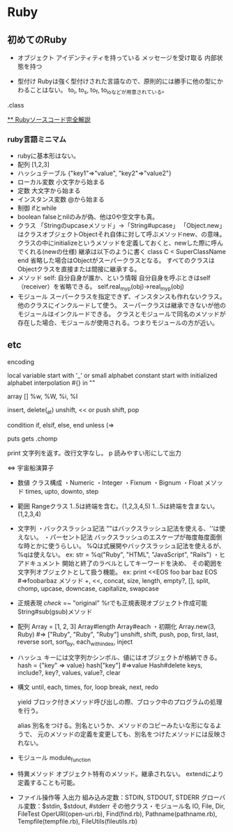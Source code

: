 * Ruby

** 初めてのRuby

- オブジェクト
    アイデンティティを持っている
    メッセージを受け取る
    内部状態を持つ

- 型付け
    Rubyは強く型付けされた言語なので、原則的には勝手に他の型にかわることはない。
    to_i, to_s, to_f, to_ioなどが用意されている。
    
.class
    


[[http://i.loveruby.net/ja/rhg/book/][** Rubyソースコード完全解説]]

*** ruby言語ミニマム
- rubyに基本形はない。
- 配列
    [1,2,3]
- ハッシュテーブル
    {"key1"=>"value", "key2"=>"value2"}
- ローカル変数
    小文字から始まる
- 定数
    大文字から始まる
- インスタンス変数
    @から始まる
- 制御
    ifとwhile
- boolean
    falseとnilのみが偽、他は0や空文字も真。
- クラス
    「Stringのupcaseメソッド」→「String#upcase」
    「Object.new」はクラスオブジェクトObjectそれ自体に対して呼ぶメソッドnew、の意味。
    クラスの中にinitializeというメソッドを定義しておくと、newした際に呼んでくれる(newの仕様)
    継承は以下のように書く
       class C < SuperClassName
       end
    省略した場合はObjectがスーパークラスとなる。
    すべてのクラスはObjectクラスを直接または間接に継承する。
- メソッド
    self: 自分自身が誰か、という情報
    自分自身を呼ぶときはself（receiver）を省略できる。
    self.real_my_p(obj)→real_my_p(obj)
- モジュール
    スーパークラスを指定できず、インスタンスも作れないクラス。
    他のクラスにインクルードして使う。
    スーパークラスは継承できないが他のモジュールはインクルードできる。
    クラスとモジュールで同名のメソッドが存在した場合、モジュールが使用される。つまりモジュールの方が近い。



** etc

encoding
    # encoding: utf-8(etc)

local variable
    start with '_' or small alphabet
constant
    start with initialized alphabet
interpolation
    #{} in ""

array
    []
    %w, %W, %i, %I

    insert, delete(_at)
    unshift, << or push
    shift, pop

condition
    if, elsif, else, end
    unless (=> 

puts
gets
    .chomp

print
    文字列を返す。改行文字なし。
p
    読みやすい形にして出力

<=>
    宇宙船演算子

- 数値
    クラス構成
    ・Numeric
        ・Integer
            ・Fixnum
            ・Bignum
        ・Float
    メソッド
        times, upto, downto, step

- 範囲
    Rangeクラス
    1..5は終端を含む。(1,2,3,4,5)
    1...5は終端を含まない。(1,2,3,4)

- 文字列
    ・バックスラッシュ記法
        ""はバックスラッシュ記法を使える、''は使えない。
    ・パーセント記法
        バックスラッシュのエスケープが毎度毎度面倒な時とかに使うらしい。
        %Qは式展開やバックスラッシュ記法を使えるが、%qは使えない。
        ex: str = %q("Ruby", "HTML", "JavaScript", "Rails")
    ・ヒアドキュメント
        開始と終了のラベルとしてキーワードを決め、
        その範囲を文字列オブジェクトとして扱う機能。
        ex:
            print <<EOS
            foo
            bar
            baz
            EOS
            #=>foobarbaz
    メソッド
        +, <<, concat, size, length, empty?, [], split, chomp,
        upcase, downcase, capitalize, swapcase
            
- 正規表現
    /check/ =~ "original"
    %rでも正規表現オブジェクト作成可能
    String#sub(gsub)メソッド
    
- 配列
    Array = [1, 2, 3]
    Array#length
    Array#each
    ・初期化
        Array.new(3, Ruby) #=> ["Ruby", "Ruby", "Ruby"]
    unshift, shift, push, pop, first, last, reverse
    sort, sort_by, each_with_index, inject

- ハッシュ
    キーには文字列かシンボル、値にはオブジェクトが格納できる。
    hash = {"key" => value}
    hash["key"] #=>value
    Hash#delete
    keys, include?, key?, values, value?, clear

- 構文
    until, each, times, for, loop
        break, next, redo

    yield
        ブロック付きメソッド呼び出しの際、ブロック中のプログラムの処理を行う。

    alias
        別名をつける。別名というか、メソッドのコピーみたいな形になるようで、
        元のメソッドの定義を変更しても、別名をつけたメソッドには反映されない。
- モジュール
    module_function

- 特異メソッド
    オブジェクト特有のメソッド。継承されない。
    extendにより定義することも可能。

- ファイル操作等
    入出力
        組み込み定数：STDIN, STDOUT, STDERR
        グローバル変数：$stdin, $stdout, #stderr
    その他クラス・モジュール名
        IO, File, Dir, FileTest
        OperURI(open-uri.rb), Find(find.rb), Pathname(pathname.rb),
        Tempfile(tempfile.rb), FileUtils(fileutils.rb)
    
